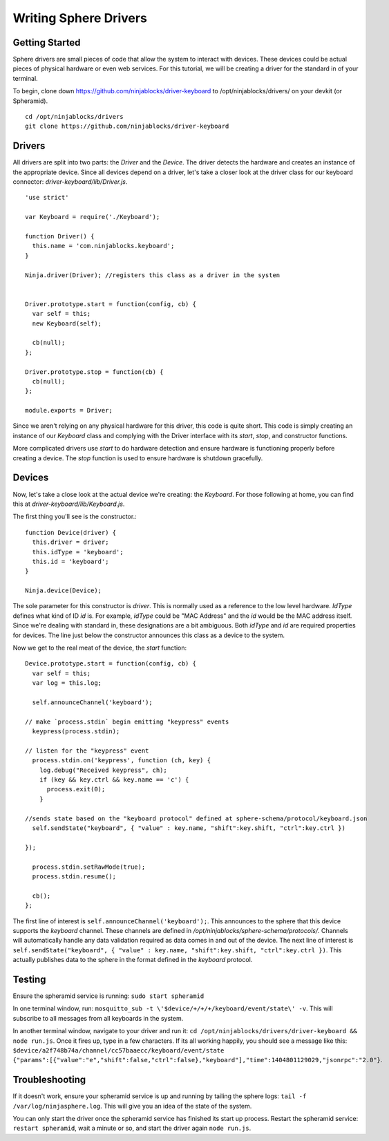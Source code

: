 .. highlight:: javascript

Writing Sphere Drivers
=======================


Getting Started
---------
Sphere drivers are small pieces of code that allow the system to interact with devices. These devices could be actual pieces of physical hardware or even web services. For this tutorial, we will be creating a driver for the standard in of your terminal.

To begin, clone down https://github.com/ninjablocks/driver-keyboard to /opt/ninjablocks/drivers/ on your devkit (or Spheramid). ::

  cd /opt/ninjablocks/drivers
  git clone https://github.com/ninjablocks/driver-keyboard


Drivers
---------

All drivers are split into two parts: the *Driver* and the *Device*. The driver detects the hardware and creates an instance of the appropriate device. Since all devices depend on a driver, let's take a closer look at the driver class for our keyboard connector: *driver-keyboard/lib/Driver.js*. ::


    'use strict'

    var Keyboard = require('./Keyboard');

    function Driver() {
      this.name = 'com.ninjablocks.keyboard';
    }

    Ninja.driver(Driver); //registers this class as a driver in the systen


    Driver.prototype.start = function(config, cb) {
      var self = this;
      new Keyboard(self);

      cb(null);
    };

    Driver.prototype.stop = function(cb) {
      cb(null);
    };

    module.exports = Driver;


Since we aren't relying on any physical hardware for this driver, this code is quite short. This code is simply creating an instance of our *Keyboard* class and complying with the Driver interface with its *start*, *stop*, and constructor functions.

More complicated drivers use *start* to do hardware detection and ensure hardware is functioning properly before creating a device. The *stop* function is used to ensure hardware is shutdown gracefully.


Devices
---------

Now, let's take a close look at the actual device we're creating: the *Keyboard*. For those following at home, you can find this at *driver-keyboard/lib/Keyboard.js*.

The first thing you'll see is the constructor.: ::

    function Device(driver) {
      this.driver = driver;
      this.idType = 'keyboard';
      this.id = 'keyboard';
    }

    Ninja.device(Device);

The sole parameter for this constructor is *driver*. This is normally used as a reference to the low level hardware. *IdType* defines what kind of ID *id* is. For example, *idType* could be "MAC Address" and the *id* would be the MAC address itself. Since we're dealing with standard in, these designations are a bit ambiguous. Both *idType* and *id* are required properties for devices. The line just below the constructor announces this class as a device to the system.

Now we get to the real meat of the device, the *start* function: ::

  Device.prototype.start = function(config, cb) {
    var self = this;
    var log = this.log;

    self.announceChannel('keyboard');

  // make `process.stdin` begin emitting "keypress" events
    keypress(process.stdin);

  // listen for the "keypress" event
    process.stdin.on('keypress', function (ch, key) {
      log.debug("Received keypress", ch);
      if (key && key.ctrl && key.name == 'c') {
        process.exit(0);
      }

  //sends state based on the "keyboard protocol" defined at sphere-schema/protocol/keyboard.json
    self.sendState("keyboard", { "value" : key.name, "shift":key.shift, "ctrl":key.ctrl })

  });

    process.stdin.setRawMode(true);
    process.stdin.resume();

    cb();
  };


The first line of interest is ``self.announceChannel('keyboard');``. This announces to the sphere that this device supports the *keyboard* channel. These channels are defined in */opt/ninjablocks/sphere-schema/protocols/*. Channels will automatically handle any data validation required as data comes in and out of the device. The next line of interest is ``self.sendState("keyboard", { "value" : key.name, "shift":key.shift, "ctrl":key.ctrl })``. This actually publishes data to the sphere in the format defined in the *keyboard* protocol.


Testing
---------

Ensure the spheramid service is running: ``sudo start spheramid``

In one terminal window, run: ``mosquitto_sub -t \'$device/+/+/+/keyboard/event/state\' -v``. This will subscribe to all messages from all keyboards in the system.

In another terminal window, navigate to your driver and run it: ``cd /opt/ninjablocks/drivers/driver-keyboard && node run.js``. Once it fires up, type in a few characters. If its all working happily, you should see a message like this: ``$device/a2f748b74a/channel/cc57baaecc/keyboard/event/state {"params":[{"value":"e","shift":false,"ctrl":false},"keyboard"],"time":1404801129029,"jsonrpc":"2.0"}``.



Troubleshooting
---------
If it doesn't work, ensure your spheramid service is up and running by tailing the sphere logs: ``tail -f /var/log/ninjasphere.log``. This will give you an idea of the state of the system.

You can only start the driver once the spheramid service has finished its start up process. Restart the spheramid service: ``restart spheramid``, wait a  minute or so, and start the driver again ``node run.js``.
